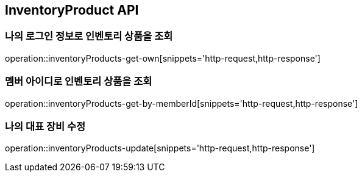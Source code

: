 [[InventoryProduct]]
== InventoryProduct API

=== 나의 로그인 정보로 인벤토리 상품을 조회

operation::inventoryProducts-get-own[snippets='http-request,http-response']

=== 멤버 아이디로 인벤토리 상품을 조회

operation::inventoryProducts-get-by-memberId[snippets='http-request,http-response']

=== 나의 대표 장비 수정

operation::inventoryProducts-update[snippets='http-request,http-response']
